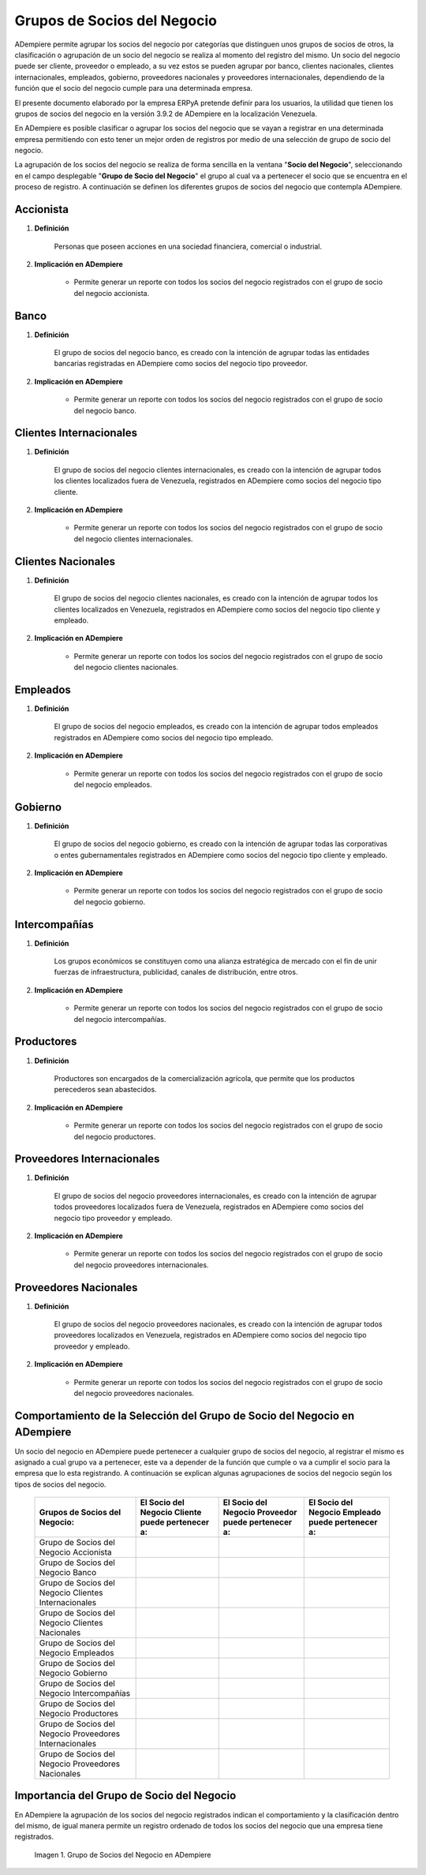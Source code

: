.. |Check| image:: resources/check.png
.. |Grupo de Socios del Negocio en ADempiere| image:: resources/group-of-business-partners.png

.. _documento/grupo-socio-negocio:

**Grupos de Socios del Negocio**
================================

ADempiere permite agrupar los socios del negocio por categorías que distinguen unos grupos de socios de otros, la clasificación o agrupación de un socio del negocio se realiza al momento del registro del mismo. Un socio del negocio puede ser cliente, proveedor o empleado, a su vez estos se pueden agrupar por banco, clientes nacionales, clientes internacionales, empleados, gobierno, proveedores nacionales y proveedores internacionales, dependiendo de la función que el socio del negocio cumple para una determinada empresa.

El presente documento elaborado por la empresa ERPyA pretende definir para los usuarios, la utilidad que tienen los grupos de socios del negocio en la versión 3.9.2 de ADempiere en la localización Venezuela.

En ADempiere es posible clasificar o agrupar los socios del negocio que se vayan a registrar en una determinada empresa permitiendo con esto tener un mejor orden de registros por medio de una selección de grupo de socio del negocio.

La agrupación de los socios del negocio se realiza de forma sencilla en la ventana "**Socio del Negocio**", seleccionando en el campo desplegable "**Grupo de Socio del Negocio**" el grupo al cual va a pertenecer el socio que se encuentra en el proceso de registro. A continuación se definen los diferentes grupos de socios del negocio que contempla ADempiere.

**Accionista**
--------------

#. **Definición**

	Personas que poseen acciones en una sociedad financiera, comercial o industrial.
	
#. **Implicación en ADempiere**

	-  Permite generar un reporte con todos los socios del negocio registrados con el grupo de socio del negocio accionista.

**Banco**
---------

#. **Definición**

	El grupo de socios del negocio banco, es creado con la intención de agrupar todas las entidades bancarias registradas en ADempiere como socios del negocio tipo proveedor.

#. **Implicación en ADempiere**

	-  Permite generar un reporte con todos los socios del negocio registrados con el grupo de socio del negocio banco.

**Clientes Internacionales**
----------------------------

#. **Definición**

	El grupo de socios del negocio clientes internacionales, es creado con la intención de agrupar todos los clientes localizados fuera de Venezuela, registrados en ADempiere como socios del negocio tipo cliente.

#. **Implicación en ADempiere**

	-  Permite generar un reporte con todos los socios del negocio registrados con el grupo de socio del negocio clientes internacionales.

**Clientes Nacionales**
-----------------------

#. **Definición**

	El grupo de socios del negocio clientes nacionales, es creado con la intención de agrupar todos los clientes localizados en Venezuela, registrados en ADempiere como socios del negocio tipo cliente y empleado.

#. **Implicación en ADempiere**

	-  Permite generar un reporte con todos los socios del negocio registrados con el grupo de socio del negocio clientes nacionales.

**Empleados**
-------------

#. **Definición**

	El grupo de socios del negocio empleados, es creado con la intención de agrupar todos empleados registrados en ADempiere como socios del negocio tipo empleado.

#. **Implicación en ADempiere**

	-  Permite generar un reporte con todos los socios del negocio registrados con el grupo de socio del negocio empleados.

**Gobierno**
------------

#. **Definición**

	El grupo de socios del negocio gobierno, es creado con la intención de agrupar todas las corporativas o entes gubernamentales registrados en ADempiere como socios del negocio tipo cliente y empleado.

#. **Implicación en ADempiere**

	-  Permite generar un reporte con todos los socios del negocio registrados con el grupo de socio del negocio gobierno.

**Intercompañías**
------------------

#. **Definición**

	Los grupos económicos se constituyen como una alianza estratégica de mercado con el fin de unir fuerzas de infraestructura, publicidad, canales de distribución, entre otros.

#. **Implicación en ADempiere**

	-  Permite generar un reporte con todos los socios del negocio registrados con el grupo de socio del negocio intercompañías.

**Productores**
---------------

#. **Definición**

	Productores son encargados de la comercialización agrícola, que permite que los productos perecederos sean abastecidos.

#. **Implicación en ADempiere**

	-  Permite generar un reporte con todos los socios del negocio registrados con el grupo de socio del negocio productores.

**Proveedores Internacionales**
-------------------------------

#. **Definición**

	El grupo de socios del negocio proveedores internacionales, es creado con la intención de agrupar todos proveedores localizados fuera de Venezuela, registrados en ADempiere como socios del negocio tipo proveedor y empleado.

#. **Implicación en ADempiere**

	-  Permite generar un reporte con todos los socios del negocio registrados con el grupo de socio del negocio proveedores internacionales.

**Proveedores Nacionales**
--------------------------

#. **Definición**

	El grupo de socios del negocio proveedores nacionales, es creado con la intención de agrupar todos proveedores localizados en Venezuela, registrados en ADempiere como socios del negocio tipo proveedor y empleado.

#. **Implicación en ADempiere**

	-  Permite generar un reporte con todos los socios del negocio registrados con el grupo de socio del negocio proveedores nacionales.

**Comportamiento de la Selección del Grupo de Socio del Negocio en ADempiere**
------------------------------------------------------------------------------

Un socio del negocio en ADempiere puede pertenecer a cualquier grupo de socios del negocio, al registrar el mismo es asignado a cual grupo va a pertenecer, este va a depender de la función que cumple o va a cumplir el socio para la empresa que lo esta registrando. A continuación se explican algunas agrupaciones de socios del negocio según los tipos de socios del negocio.

	+-----------------------------+-----------------------------------+------------------------------------+-----------------------------------+
	|Grupos de Socios del Negocio:|El Socio del Negocio Cliente puede |El Socio del Negocio Proveedor puede|El Socio del Negocio Empleado puede|
	|                             |pertenecer a:                      |pertenecer a:                       |pertenecer a:                      |
	+=============================+===================================+====================================+===================================+
	|Grupo de Socios del Negocio  | |Check|                           | |Check|                            | |Check|                           |
	|Accionista                   |                                   |                                    |                                   |
	+-----------------------------+-----------------------------------+------------------------------------+-----------------------------------+
	|Grupo de Socios del Negocio  |                                   | |Check|                            |                                   |
	|Banco                        |                                   |                                    |                                   |
	+-----------------------------+-----------------------------------+------------------------------------+-----------------------------------+
	|Grupo de Socios del Negocio  | |Check|                           |                                    |                                   |
	|Clientes Internacionales     |                                   |                                    |                                   |
	+-----------------------------+-----------------------------------+------------------------------------+-----------------------------------+
	|Grupo de Socios del Negocio  | |Check|                           |                                    | |Check|                           |
	|Clientes Nacionales          |                                   |                                    |                                   |
	+-----------------------------+-----------------------------------+------------------------------------+-----------------------------------+
	|Grupo de Socios del Negocio  | |Check|                           | |Check|                            | |Check|                           |
	|Empleados                    |                                   |                                    |                                   |
	+-----------------------------+-----------------------------------+------------------------------------+-----------------------------------+
	|Grupo de Socios del Negocio  | |Check|                           | |Check|                            |                                   |
	|Gobierno                     |                                   |                                    |                                   |
	+-----------------------------+-----------------------------------+------------------------------------+-----------------------------------+
	|Grupo de Socios del Negocio  | |Check|                           | |Check|                            |                                   |
	|Intercompañías               |                                   |                                    |                                   |
	+-----------------------------+-----------------------------------+------------------------------------+-----------------------------------+
	|Grupo de Socios del Negocio  | |Check|                           | |Check|                            |                                   |
	|Productores                  |                                   |                                    |                                   |
	+-----------------------------+-----------------------------------+------------------------------------+-----------------------------------+
	|Grupo de Socios del Negocio  |                                   | |Check|                            |                                   |
	|Proveedores Internacionales  |                                   |                                    |                                   |
	+-----------------------------+-----------------------------------+------------------------------------+-----------------------------------+
	|Grupo de Socios del Negocio  |                                   | |Check|                            | |Check|                           |
	|Proveedores Nacionales       |                                   |                                    |                                   |
	+-----------------------------+-----------------------------------+------------------------------------+-----------------------------------+

**Importancia del Grupo de Socio del Negocio**
----------------------------------------------

En ADempiere la agrupación de los socios del negocio registrados indican el comportamiento y la clasificación dentro del mismo, de igual manera permite un registro ordenado de todos los socios del negocio que una empresa tiene registrados.

	|Grupo de Socios del Negocio en ADempiere|

	Imagen 1. Grupo de Socios del Negocio en ADempiere


